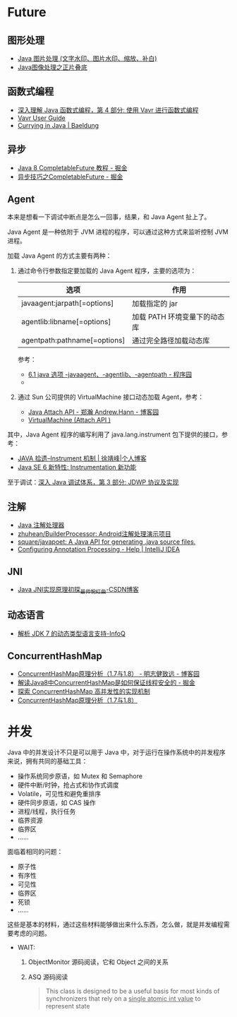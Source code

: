 * Future
** 图形处理
  + [[https://www.cnblogs.com/XL-Liang/archive/2011/12/14/2287566.html][Java 图片处理 (文字水印、图片水印、缩放、补白)]]
  + [[https://segmentfault.com/a/1190000011388060][Java图像处理之正片叠底]]

** 函数式编程
   + [[https://www.ibm.com/developerworks/cn/java/j-understanding-functional-programming-4/index.html][深入理解 Java 函数式编程，第 4 部分: 使用 Vavr 进行函数式编程]]
   + [[https://www.vavr.io/vavr-docs/][Vavr User Guide]]
   + [[https://www.baeldung.com/java-currying][Currying in Java | Baeldung]]

** 异步
   + [[https://juejin.im/post/5adbf8226fb9a07aac240a67][Java 8 CompletableFuture 教程 - 掘金]]
   + [[https://juejin.im/post/5b4622df5188251ac9766f47#heading-7][异步技巧之CompletableFuture - 掘金]]

** Agent
   本来是想看一下调试中断点是怎么一回事，结果，和 Java Agent 扯上了。

   Java Agent 是一种依附于 JVM 进程的程序，可以通过这种方式来监听控制 JVM 进程。

   加载 Java Agent 的方式主要有两种：
   1. 通过命令行参数指定要加载的 Java Agent 程序，主要的选项为：
      |------------------------------+------------------------------|
      | 选项                         | 作用                         |
      |------------------------------+------------------------------|
      | javaagent:jarpath[=options]  | 加载指定的 jar               |
      | agentlib:libname[=options]   | 加载 PATH 环境变量下的动态库 |
      | agentpath:pathname[=options] | 通过完全路径加载动态库       |
      |------------------------------+------------------------------|

      参考：
      + [[http://www.voidcn.com/article/p-ptghvuzj-bbz.html][6.1 java 选项 -javaagent、-agentlib、-agentpath - 程序园]]
      + 

   2. 通过 Sun 公司提供的 VirtualMachine 接口动态加载 Agent，参考：
      + [[https://www.cnblogs.com/LittleHann/p/4783581.html][Java Attach API - 郑瀚 Andrew.Hann - 博客园]]
      + [[https://docs.oracle.com/javase/8/docs/jdk/api/attach/spec/com/sun/tools/attach/VirtualMachine.html][VirtualMachine (Attach API )]]
     
   其中，Java Agent 程序的编写利用了 java.lang.instrument 包下提供的接口，参考：
   + [[https://www.cnkirito.moe/instrument/][JAVA 拾遗--Instrument 机制 | 徐靖峰|个人博客]]
   + [[https://www.ibm.com/developerworks/cn/java/j-lo-jse61/index.html][Java SE 6 新特性: Instrumentation 新功能]]

   至于调试：[[https://www.ibm.com/developerworks/cn/java/j-lo-jpda3/index.html][深入 Java 调试体系，第 3 部分: JDWP 协议及实现]]

** 注解
   + [[https://www.race604.com/annotation-processing/][Java 注解处理器]]
   + [[https://github.com/zhuhean/BuilderProcessor][zhuhean/BuilderProcessor: Android注解处理演示项目]]
   + [[https://github.com/square/javapoet][square/javapoet: A Java API for generating .java source files.]]
   + [[https://www.jetbrains.com/help/idea/configuring-annotation-processing.html#create_profile][Configuring Annotation Processing - Help | IntelliJ IDEA]]

** JNI
   + [[https://blog.csdn.net/hackooo/article/details/48395765][Java JNI实现原理初探_最帅惋红曲-CSDN博客]]

** 动态语言
   + [[https://www.infoq.cn/article/jdk-dynamically-typed-language][解析 JDK 7 的动态类型语言支持-InfoQ]]

** ConcurrentHashMap
   + [[https://www.cnblogs.com/study-everyday/p/6430462.html][ConcurrentHashMap原理分析（1.7与1.8） - 明志健致远 - 博客园]]
   + [[https://juejin.im/post/5ca89afa5188257e1d4576ff#heading-3][解读Java8中ConcurrentHashMap是如何保证线程安全的 - 掘金]]
   + [[https://www.ibm.com/developerworks/cn/java/java-lo-concurrenthashmap/index.html][探索 ConcurrentHashMap 高并发性的实现机制]]
   + [[https://www.cnblogs.com/aspirant/p/8623864.html][ConcurrentHashMap原理分析（1.7与1.8）]]

* 并发
  Java 中的并发设计不只是可以用于 Java 中，对于运行在操作系统中的并发程序来说，拥有共同的基础工具：
  + 操作系统同步原语，如 Mutex 和 Semaphore
  + 硬件中断/时钟，抢占式和协作式调度
  + Volatile，可见性和避免重排序
  + 硬件同步原语，如 CAS 操作
  + 进程/线程，执行任务
  + 临界资源
  + 临界区
  + ……

  面临着相同的问题：
  + 原子性
  + 有序性
  + 可见性
  + 临界区
  + 死锁
  + ……

  这些是基本的材料，通过这些材料能够做出来什么东西，怎么做，就是并发编程需要考虑的问题。
  
  + WAIT:
    1. ObjectMonitor 源码阅读，它和 Object 之间的关系
    2. ASQ 源码阅读
       #+BEGIN_QUOTE
       This class is designed to be a useful basis for most kinds of synchronizers that rely on a _single atomic int value_ to represent state
       #+END_QUOTE


